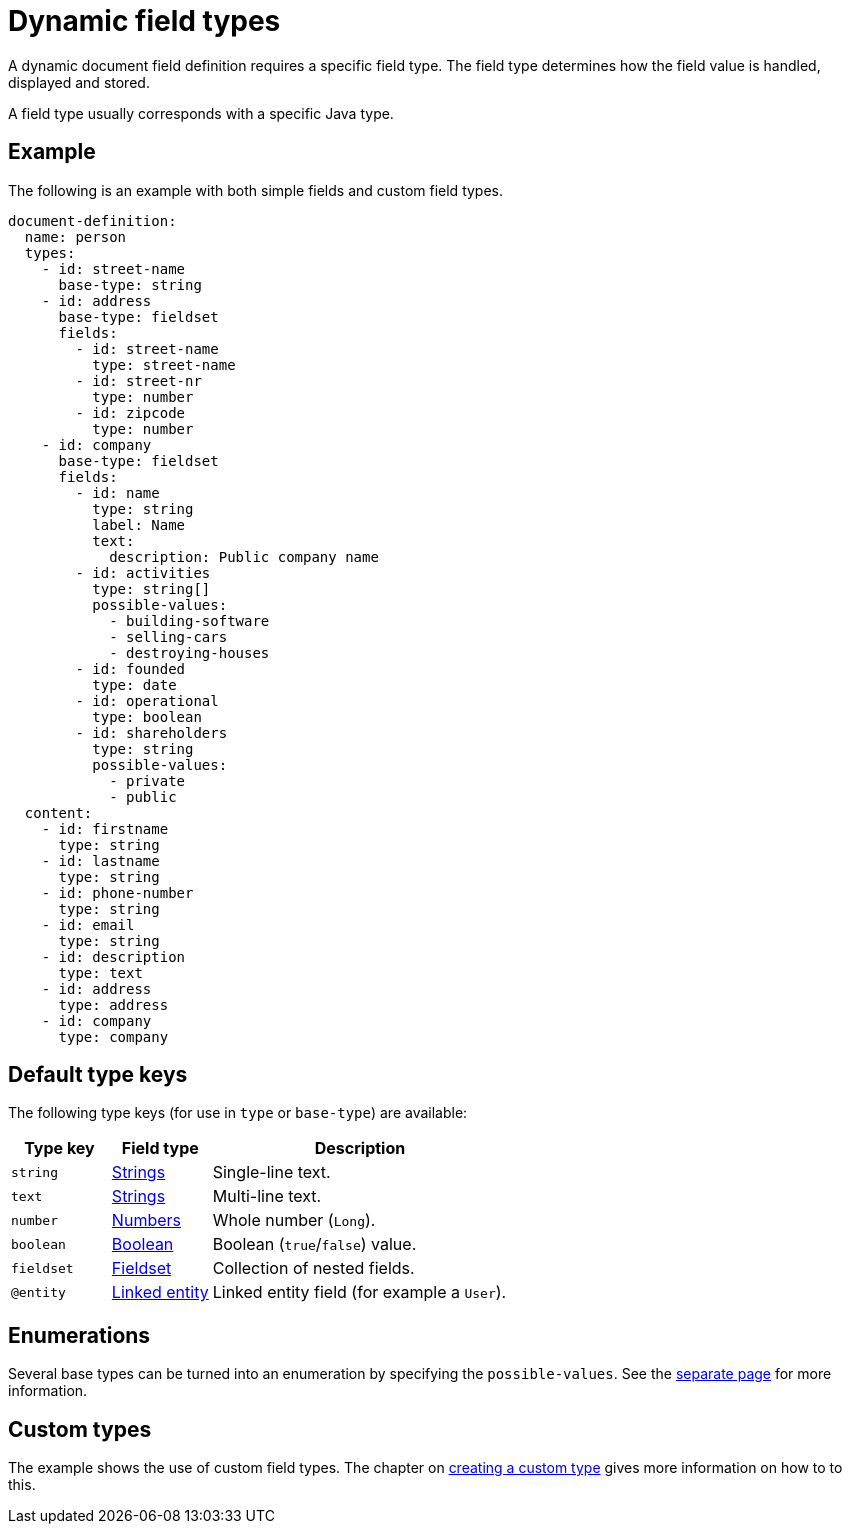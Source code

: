 = Dynamic field types

A dynamic document field definition requires a specific field type.
The field type determines how the field value is handled, displayed and stored.

A field type usually corresponds with a specific Java type.

== Example

The following is an example with both simple fields and custom field types.

[source,yaml]
----
document-definition:
  name: person
  types:
    - id: street-name
      base-type: string
    - id: address
      base-type: fieldset
      fields:
        - id: street-name
          type: street-name
        - id: street-nr
          type: number
        - id: zipcode
          type: number
    - id: company
      base-type: fieldset
      fields:
        - id: name
          type: string
          label: Name
          text:
            description: Public company name
        - id: activities
          type: string[]
          possible-values:
            - building-software
            - selling-cars
            - destroying-houses
        - id: founded
          type: date
        - id: operational
          type: boolean
        - id: shareholders
          type: string
          possible-values:
            - private
            - public
  content:
    - id: firstname
      type: string
    - id: lastname
      type: string
    - id: phone-number
      type: string
    - id: email
      type: string
    - id: description
      type: text
    - id: address
      type: address
    - id: company
      type: company
----

== Default type keys

The following type keys (for use in `type` or `base-type`) are available:

[cols="1,1,3"]
|===
|Type key |Field type |Description

|`string`
|xref:field-types/string.adoc[Strings]
|Single-line text.

|`text`
|xref:field-types/string.adoc[Strings]
|Multi-line text.

|`number`
|xref:field-types/number.adoc[Numbers]
|Whole number (`Long`).

|`boolean`
|xref:field-types/boolean.adoc[Boolean]
|Boolean (`true`/`false`) value.

|`fieldset`
|xref:field-types/fieldset.adoc[Fieldset]
|Collection of nested fields.

|`@entity`
|xref:field-types/linked-entity.adoc[Linked entity]
|Linked entity field (for example a `User`).

|===

== Enumerations

Several base types can be turned into an enumeration by specifying the `possible-values`.
See the xref:field-types/enumeration.adoc[separate page] for more information.

== Custom types

The example shows the use of custom field types.
The chapter on xref:definitions/creating-a-type-definition.adoc[creating a custom type] gives more information on how to to this.